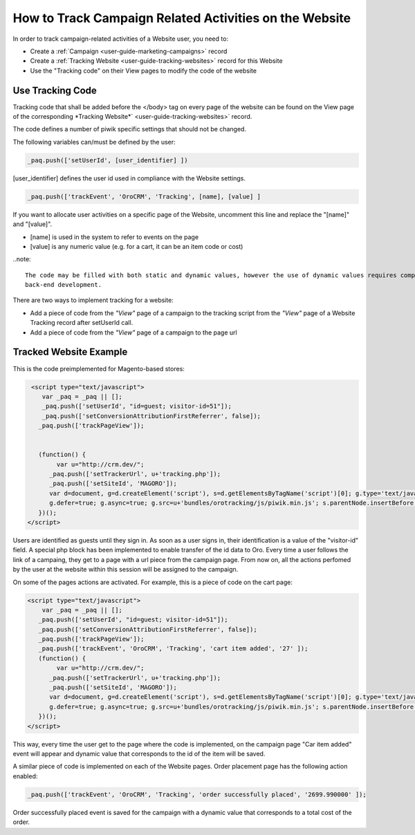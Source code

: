 
.. _user-guide-how-to-track:

How to Track Campaign Related Activities on the Website
=======================================================

In order to track campaign-related activities of a Website user, you need to:

- Create a :ref:`Сampaign <user-guide-marketing-campaigns>` record

- Create a :ref:`Tracking Website <user-guide-tracking-websites>` record for this Website

- Use the "Tracking code" on their View pages to modify the code of the website

Use Tracking Code
-----------------

Tracking code that shall be added before the </body> tag  on every page of the website 
can be found on the View page of the corresponding *Tracking Website*` <user-guide-tracking-websites>` record.

.. image:: ./img/marketing/how_to_tracking_code.png

The code defines a number of piwik specific settings that should not be changed.

The following variables can/must be defined by the user:

.. code-block:: html

   _paq.push(['setUserId', [user_identifier] ])

[user_identifier] defines the user id used in compliance with the Website settings.

.. code-block:: html

    _paq.push(['trackEvent', 'OroCRM', 'Tracking', [name], [value] ]

If you want to allocate user activities on a specific page of the Website, uncomment this line and replace the 
"[name]" and "[value]".

- [name] is used in the system to refer to events on the page
- [value] is any numeric value (e.g. for a cart, it can be an item code or cost)

..note::
  
    The code may be filled with both static and dynamic values, however the use of dynamic values requires complex 
    back-end development. 

There are two ways to implement tracking for a website: 

-  Add a piece of code from the *"View"* page of a campaign to the tracking script from the *"View"* page 
   of a Website Tracking record after setUserId call.
   
- Add a piece of code from the *"View"* page of a campaign to the page url 

Tracked Website Example
------------------------

This is the code preimplemented for Magento-based stores:

.. code-block:: html

    <script type="text/javascript">
       var _paq = _paq || [];
       _paq.push(['setUserId', "id=guest; visitor-id=51"]);
       _paq.push(['setConversionAttributionFirstReferrer', false]);
      _paq.push(['trackPageView']);

                
      (function() {
           var u="http://crm.dev/";
         _paq.push(['setTrackerUrl', u+'tracking.php']);
         _paq.push(['setSiteId', 'MAGORO']);
         var d=document, g=d.createElement('script'), s=d.getElementsByTagName('script')[0]; g.type='text/javascript';
         g.defer=true; g.async=true; g.src=u+'bundles/orotracking/js/piwik.min.js'; s.parentNode.insertBefore(g,s);
      })();
   </script>

Users are identified as guests until they sign in. As soon as a user signs in, their identification is a value of
the "visitor-id" field. A special php block has been implemented to enable transfer of the 
id data to Oro. Every time a user follows the link of a campaing, they get to a page with a url piece from the campaign page.
From now on, all the actions perfomed by the user at the website within this session will be assigned to the
campaign.

On some of the pages actions are activated. For example, this is a piece of code on the cart page:

.. code-block:: html

   <script type="text/javascript">
       var _paq = _paq || [];
      _paq.push(['setUserId', "id=guest; visitor-id=51"]);
      _paq.push(['setConversionAttributionFirstReferrer', false]);
      _paq.push(['trackPageView']);
      _paq.push(['trackEvent', 'OroCRM', 'Tracking', 'cart item added', '27' ]);    
      (function() {
           var u="http://crm.dev/";
         _paq.push(['setTrackerUrl', u+'tracking.php']);
         _paq.push(['setSiteId', 'MAGORO']);
         var d=document, g=d.createElement('script'), s=d.getElementsByTagName('script')[0]; g.type='text/javascript';
         g.defer=true; g.async=true; g.src=u+'bundles/orotracking/js/piwik.min.js'; s.parentNode.insertBefore(g,s);
      })();
   </script>

This way, every time the user get to the page where the code is implemented, on the campaign page "Car item added" 
event will appear and dynamic value that corresponds to the id of the item will be saved.

A similar piece of code is implemented on each of the Website pages. Order placement page has the following action
enabled:

.. code-block:: html

    _paq.push(['trackEvent', 'OroCRM', 'Tracking', 'order successfully placed', '2699.990000' ]);            

Order successfully placed event is saved for the campaign with a dynamic value that corresponds to a total
cost of the order.

